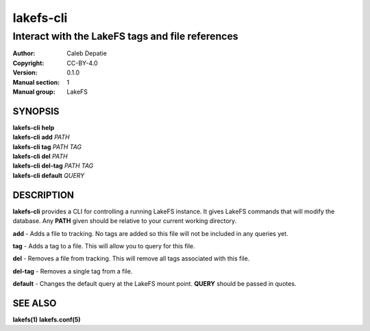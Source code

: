 .. SPDX-FileCopyrightText: 2024 Caleb Depatie
..
.. SPDX-License-Identifier: CC-BY-4.0

.. Man page for the LakeFS CLI

==========
lakefs-cli
==========

-------------------------------------------------
Interact with the LakeFS tags and file references
-------------------------------------------------

:Author: Caleb Depatie
:Copyright: CC-BY-4.0
:Version: 0.1.0
:Manual section: 1
:Manual group: LakeFS

SYNOPSIS
========

| **lakefs-cli help**
| **lakefs-cli add** *PATH*
| **lakefs-cli tag** *PATH TAG*
| **lakefs-cli del** *PATH*
| **lakefs-cli del-tag** *PATH TAG*
| **lakefs-cli default** *QUERY*


DESCRIPTION
===========

**lakefs-cli** provides a CLI for controlling a running LakeFS instance.
It gives LakeFS commands that will modify the database. Any **PATH** given should be relative to your current working directory.

**add** - Adds a file to tracking. No tags are added so this file will not be included in any queries yet.

**tag** - Adds a tag to a file. This will allow you to query for this file.

**del** - Removes a file from tracking. This will remove all tags associated with this file.

**del-tag** - Removes a single tag from a file.

**default** - Changes the default query at the LakeFS mount point. **QUERY** should be passed in quotes.


SEE ALSO
========

**lakefs(1)** **lakefs.conf(5)**